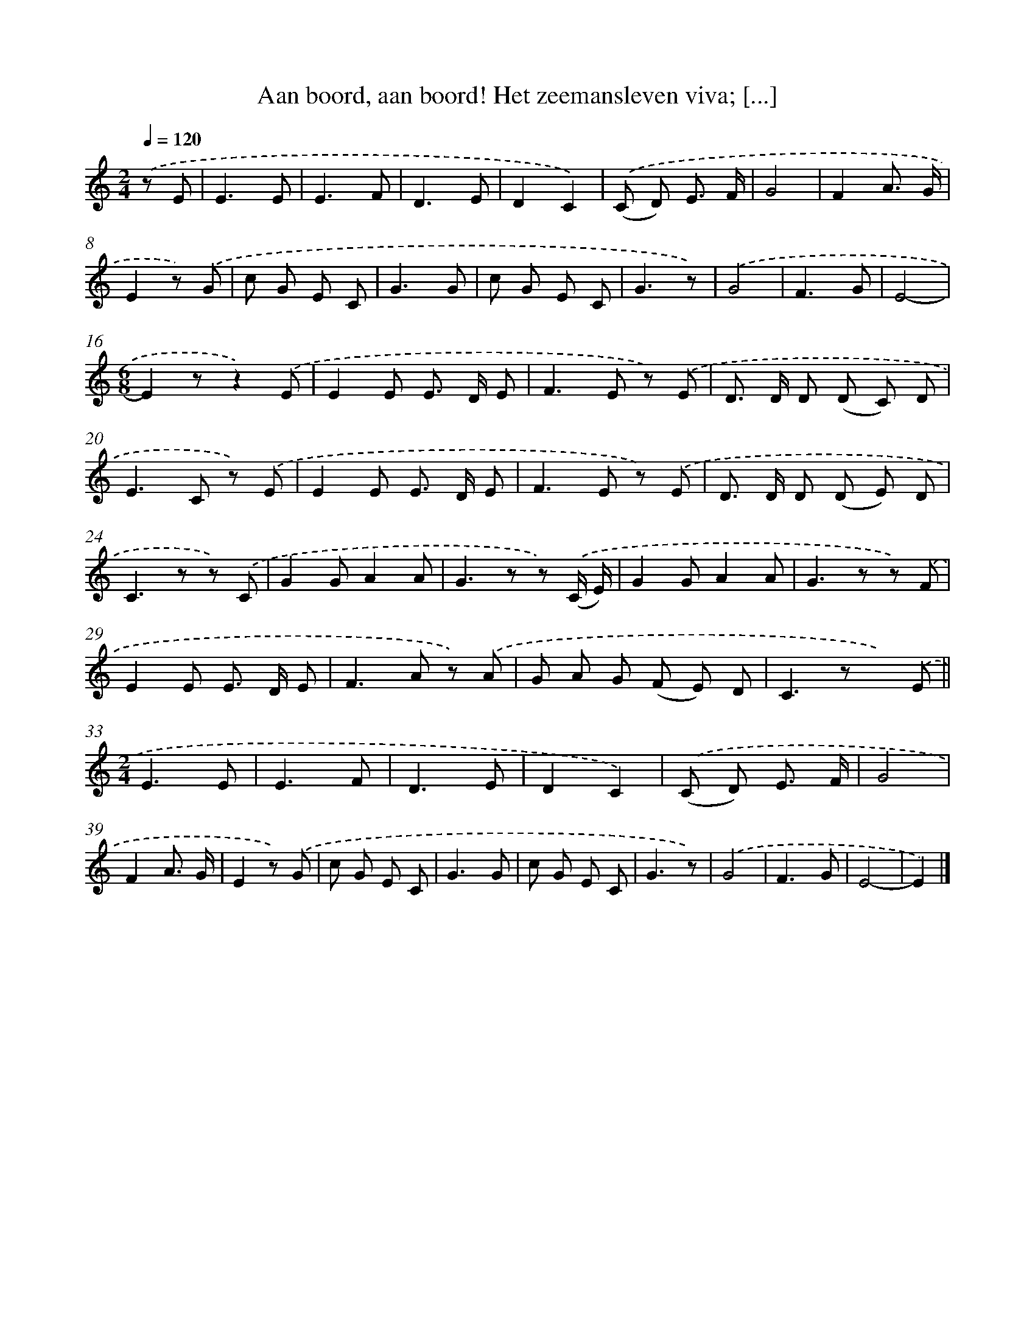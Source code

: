 X: 4998
T: Aan boord, aan boord! Het zeemansleven viva; [...]
%%abc-version 2.0
%%abcx-abcm2ps-target-version 5.9.1 (29 Sep 2008)
%%abc-creator hum2abc beta
%%abcx-conversion-date 2018/11/01 14:36:14
%%humdrum-veritas 732258148
%%humdrum-veritas-data 2813586754
%%continueall 1
%%barnumbers 0
L: 1/8
M: 2/4
Q: 1/4=120
K: C clef=treble
.('z E [I:setbarnb 1]|
E3E |
E3F |
D3E |
D2C2) |
.('(C D) E3/ F/ |
G4 |
F2A3/ G/ |
E2z) .('G |
c G E C |
G3G |
c G E C |
G3z) |
.('G4 |
F3G |
E4- |
[M:6/8]E2zz2).('E |
E2E E> D E |
F2>E2 z) .('E |
D> D D (D C) D |
E2>C2 z) .('E |
E2E E> D E |
F2>E2 z) .('E |
D> D D (D E) D |
C2>z2 z) .('C |
G2GA2A |
G2>z2 z) .('(C/ E/) |
G2GA2A |
G2>z2 z) .('F |
E2E E> D E |
F2>A2 z) .('A |
G A G (F E) D |
C2>z2 x) .('E ||
[M:2/4]E3E [I:setbarnb 34]|
E3F |
D3E |
D2C2) |
.('(C D) E3/ F/ |
G4 |
F2A3/ G/ |
E2z) .('G |
c G E C |
G3G |
c G E C |
G3z) |
.('G4 |
F3G |
E4- |
E2) |]
